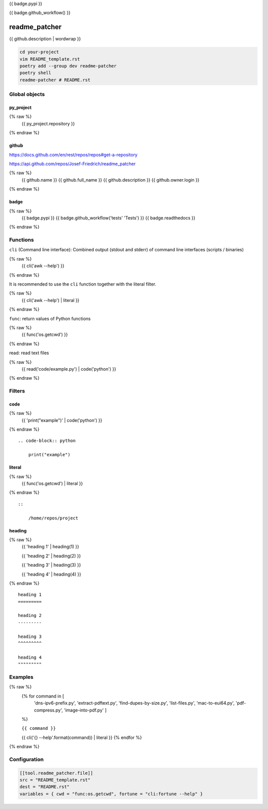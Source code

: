 {{ badge.pypi }}

{{ badge.github_workflow() }}

readme_patcher
==============

{{ github.description | wordwrap }}

.. code-block:: shell

    cd your-project
    vim README_template.rst
    poetry add --group dev readme-patcher
    poetry shell
    readme-patcher # README.rst

Global objects
--------------

py_project
^^^^^^^^^^

.. code-block:: jinja
{% raw %}
    {{ py_project.repository }}
{% endraw %}

github
^^^^^^

https://docs.github.com/en/rest/repos/repos#get-a-repository

https://api.github.com/repos/Josef-Friedrich/readme_patcher

.. code-block:: jinja
{% raw %}
    {{ github.name }}
    {{ github.full_name }}
    {{ github.description }}
    {{ github.owner.login }}
{% endraw %}


badge
^^^^^

.. code-block:: jinja
{% raw %}
    {{ badge.pypi }}
    {{ badge.github_workflow('tests' 'Tests') }}
    {{ badge.readthedocs }}
{% endraw %}

Functions
---------

``cli`` (Command line interface): Combined output (stdout and stderr) of
command line interfaces (scripts / binaries)

.. code-block:: jinja
{% raw %}
    {{ cli('awk --help') }}
{% endraw %}

It is recommended to use the ``cli`` function together with the literal filter.

.. code-block:: jinja
{% raw %}
    {{ cli('awk --help') | literal }}
{% endraw %}

``func``: return values of Python functions

.. code-block:: jinja
{% raw %}
    {{ func('os.getcwd') }}
{% endraw %}

read: read text files

.. code-block:: jinja
{% raw %}
    {{ read('code/example.py') | code('python') }}
{% endraw %}

Filters
-------

code
^^^^

.. code-block:: jinja
{% raw %}
    {{ 'print("example")' | code('python') }}
{% endraw %}

::

    .. code-block:: python

        print("example")

literal
^^^^^^^

.. code-block:: jinja
{% raw %}
    {{ func('os.getcwd') | literal }}
{% endraw %}

::

    ::

        /home/repos/project


heading
^^^^^^^

.. code-block:: jinja
{% raw %}
    {{ 'heading 1' | heading(1) }}

    {{ 'heading 2' | heading(2) }}

    {{ 'heading 3' | heading(3) }}

    {{ 'heading 4' | heading(4) }}
{% endraw %}

::

    heading 1
    =========

    heading 2
    ---------

    heading 3
    ^^^^^^^^^

    heading 4
    """""""""

Examples
--------

.. code-block:: jinja
{% raw %}
    {% for command in [
                      'dns-ipv6-prefix.py',
                      'extract-pdftext.py',
                      'find-dupes-by-size.py',
                      'list-files.py',
                      'mac-to-eui64.py',
                      'pdf-compress.py',
                      'image-into-pdf.py'
                      ]
    %}

    ``{{ command }}``

    {{ cli('{} --help'.format(command)) | literal }}
    {% endfor %}
{% endraw %}

Configuration
-------------

.. code-block:: toml

    [[tool.readme_patcher.file]]
    src = "README_template.rst"
    dest = "README.rst"
    variables = { cwd = "func:os.getcwd", fortune = "cli:fortune --help" }
